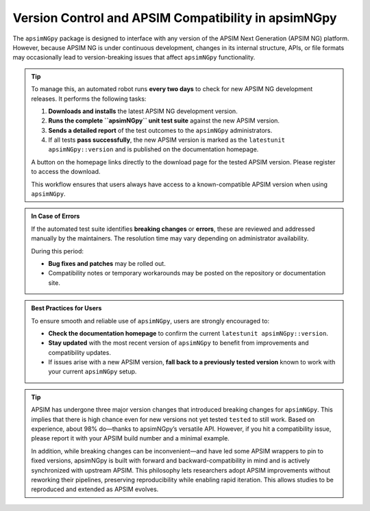 Version Control and APSIM Compatibility in apsimNGpy
=====================================================

The ``apsimNGpy`` package is designed to interface with any version of the APSIM Next Generation (APSIM NG) platform. However, because APSIM NG is under continuous development, changes in its internal structure, APIs, or file formats may occasionally lead to version-breaking issues that affect ``apsimNGpy`` functionality.

.. tip::

    To manage this, an automated robot runs **every two days** to check for new APSIM NG development releases. It performs the following tasks:

    1. **Downloads and installs** the latest APSIM NG development version.
    2. **Runs the complete ``apsimNGpy`` unit test suite** against the new APSIM version.
    3. **Sends a detailed report** of the test outcomes to the ``apsimNGpy`` administrators.
    4. If all tests **pass successfully**, the new APSIM version is marked as the ``latestunit apsimNGpy::version`` and is published on the documentation homepage.

    A button on the homepage links directly to the download page for the tested APSIM version. Please register to access the download.

    This workflow ensures that users always have access to a known-compatible APSIM version when using ``apsimNGpy``.


.. admonition:: In Case of Errors

    If the automated test suite identifies **breaking changes** or **errors**, these are reviewed and addressed manually by the maintainers. The resolution time may vary depending on administrator availability.

    During this period:

    * **Bug fixes and patches** may be rolled out.
    * Compatibility notes or temporary workarounds may be posted on the repository or documentation site.

.. admonition:: Best Practices for Users

    To ensure smooth and reliable use of ``apsimNGpy``, users are strongly encouraged to:

    * **Check the documentation homepage** to confirm the current ``latestunit apsimNGpy::version``.
    * **Stay updated** with the most recent version of ``apsimNGpy`` to benefit from improvements and compatibility updates.
    * If issues arise with a new APSIM version, **fall back to a previously tested version** known to work with your current ``apsimNGpy`` setup.


.. tip::

   APSIM has undergone three major version changes that introduced breaking changes for ``apsimNGpy``. This implies that there is high chance even for new versions not yet tested ``tested`` to still work.  Based on experience, about 98% do—thanks to apsimNGpy’s versatile API. However, if you hit a compatibility issue, please report it with your APSIM build number and a minimal example.

   In addition, while breaking changes can be inconvenient—and have led some APSIM wrappers to pin to fixed versions, apsimNGpy is built with forward  and backward-compatibility in mind and is actively synchronized with upstream APSIM.
   This philosophy lets researchers adopt APSIM improvements without reworking their pipelines, preserving reproducibility while enabling rapid iteration. This allows studies to be reproduced and extended as APSIM evolves.


